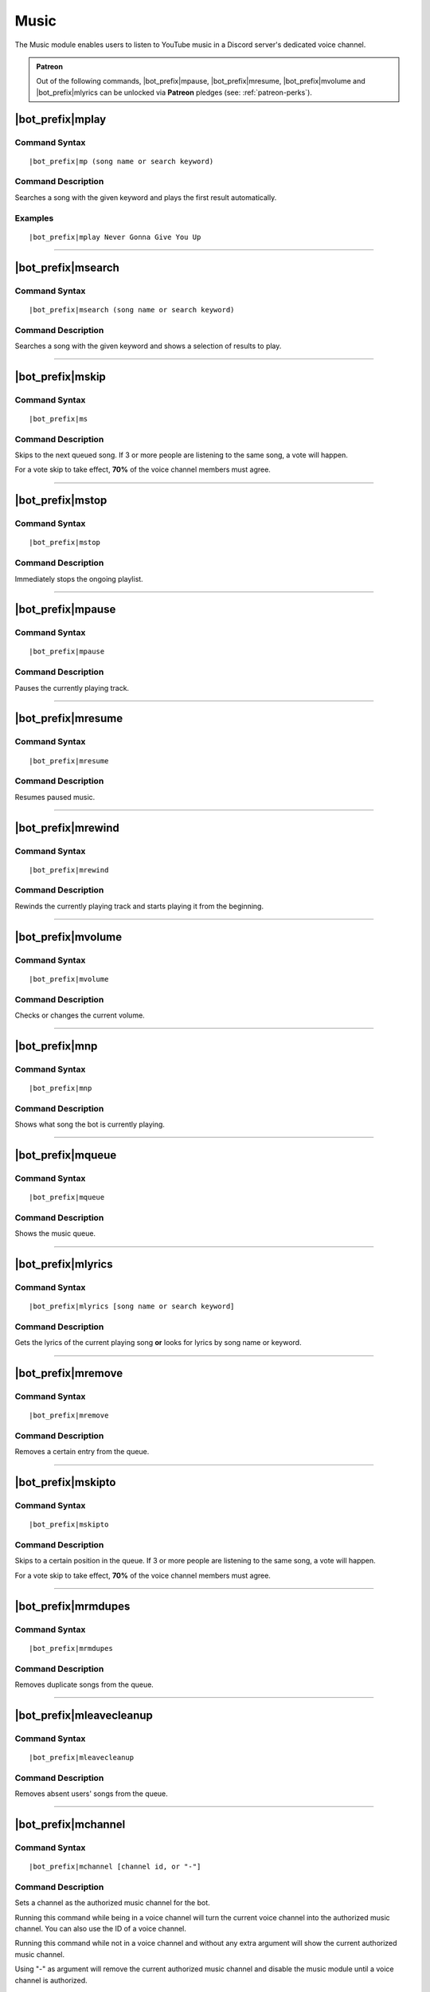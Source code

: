 *****
Music
*****

The Music module enables users to listen to YouTube music in a Discord server's dedicated voice channel.

.. admonition:: Patreon

    Out of the following commands, |bot_prefix|\ mpause, |bot_prefix|\ mresume, |bot_prefix|\ mvolume and |bot_prefix|\ mlyrics can be unlocked via **Patreon** pledges (see: :ref:`patreon-perks`).

|bot_prefix|\ mplay
-------------------

Command Syntax
^^^^^^^^^^^^^^
.. parsed-literal::

    |bot_prefix|\ mp (song name or search keyword)
    
Command Description
^^^^^^^^^^^^^^^^^^^
Searches a song with the given keyword and plays the first result automatically.

Examples
^^^^^^^^
.. parsed-literal::

    |bot_prefix|\ mplay Never Gonna Give You Up

....

|bot_prefix|\ msearch
---------------------

Command Syntax
^^^^^^^^^^^^^^
.. parsed-literal::

    |bot_prefix|\ msearch (song name or search keyword)
    
Command Description
^^^^^^^^^^^^^^^^^^^
Searches a song with the given keyword and shows a selection of results to play.

....

|bot_prefix|\ mskip
-------------------

Command Syntax
^^^^^^^^^^^^^^
.. parsed-literal::

    |bot_prefix|\ ms
    
Command Description
^^^^^^^^^^^^^^^^^^^
Skips to the next queued song. If 3 or more people are listening to the same song, a vote will happen.

For a vote skip to take effect, **70%** of the voice channel members must agree.

.. note:
    Let's assume there are 10 users in the music voice channel.
    The threshold for skipping is calculated as 70% of 10 = 7 (numbers will be rounded down if needed).
    For the vote skip to take effect, you would then need 7 positive votes.

.. note:
    Vote skip will not be active until there are 3 or more people in the voice channel (with one person, insta-skip is enabled and with two the threshold for skipping is 1).
    Administrators will bypass the voting system.

....

|bot_prefix|\ mstop
-------------------

Command Syntax
^^^^^^^^^^^^^^
.. parsed-literal::

    |bot_prefix|\ mstop
    
Command Description
^^^^^^^^^^^^^^^^^^^
Immediately stops the ongoing playlist.

.. note:
    This command is only available if you are alone in the voice channel or if you have "Manage Channels" permissions.

....

|bot_prefix|\ mpause
--------------------

Command Syntax
^^^^^^^^^^^^^^
.. parsed-literal::

    |bot_prefix|\ mpause
    
Command Description
^^^^^^^^^^^^^^^^^^^
Pauses the currently playing track.

.. note:
    This command is only available if you are alone in the voice channel or if you have "Manage Channels" permissions.

....

|bot_prefix|\ mresume
---------------------

Command Syntax
^^^^^^^^^^^^^^
.. parsed-literal::

    |bot_prefix|\ mresume
    
Command Description
^^^^^^^^^^^^^^^^^^^
Resumes paused music.

....

|bot_prefix|\ mrewind
---------------------

Command Syntax
^^^^^^^^^^^^^^
.. parsed-literal::

    |bot_prefix|\ mrewind
    
Command Description
^^^^^^^^^^^^^^^^^^^
Rewinds the currently playing track and starts playing it from the beginning.

.. note:
    This command is only available if you are alone in the voice channel or if you have "Manage Channels" permissions.

....

|bot_prefix|\ mvolume
---------------------

Command Syntax
^^^^^^^^^^^^^^
.. parsed-literal::

    |bot_prefix|\ mvolume
    
Command Description
^^^^^^^^^^^^^^^^^^^
Checks or changes the current volume.

.. note:
    This command is only available if you are alone in the voice channel or if you have "Manage Channels" permissions.

....

|bot_prefix|\ mnp
-----------------

Command Syntax
^^^^^^^^^^^^^^
.. parsed-literal::

    |bot_prefix|\ mnp
    
Command Description
^^^^^^^^^^^^^^^^^^^
Shows what song the bot is currently playing.

....

|bot_prefix|\ mqueue
--------------------

Command Syntax
^^^^^^^^^^^^^^
.. parsed-literal::

    |bot_prefix|\ mqueue
    
Command Description
^^^^^^^^^^^^^^^^^^^
Shows the music queue.

....

|bot_prefix|\ mlyrics
---------------------

Command Syntax
^^^^^^^^^^^^^^
.. parsed-literal::

    |bot_prefix|\ mlyrics [song name or search keyword]
    
Command Description
^^^^^^^^^^^^^^^^^^^
Gets the lyrics of the current playing song **or** looks for lyrics by song name or keyword.

....

|bot_prefix|\ mremove
---------------------

Command Syntax
^^^^^^^^^^^^^^
.. parsed-literal::

    |bot_prefix|\ mremove
    
Command Description
^^^^^^^^^^^^^^^^^^^
Removes a certain entry from the queue. 

.. note:
    This command is only available if you are alone in the voice channel or if you have "Manage Channels" permissions.

....

|bot_prefix|\ mskipto
---------------------

Command Syntax
^^^^^^^^^^^^^^
.. parsed-literal::

    |bot_prefix|\ mskipto
    
Command Description
^^^^^^^^^^^^^^^^^^^
Skips to a certain position in the queue. If 3 or more people are listening to the same song, a vote will happen.

For a vote skip to take effect, **70%** of the voice channel members must agree.

.. note:
    Let's assume there are 10 users in the music voice channel.
    The threshold for skipping is calculated as 70% of 10 = 7 (numbers will be rounded down if needed).
    For the vote skip to take effect, you would then need 7 positive votes.

.. note:
    Vote skip will not be active until there are 3 or more people in the voice channel (with one person, insta-skip is enabled and with two the threshold for skipping is 1).
    Administrators will bypass the voting system.

....

|bot_prefix|\ mrmdupes
----------------------

Command Syntax
^^^^^^^^^^^^^^
.. parsed-literal::

    |bot_prefix|\ mrmdupes
    
Command Description
^^^^^^^^^^^^^^^^^^^
Removes duplicate songs from the queue.

....

|bot_prefix|\ mleavecleanup
---------------------------

Command Syntax
^^^^^^^^^^^^^^
.. parsed-literal::

    |bot_prefix|\ mleavecleanup
    
Command Description
^^^^^^^^^^^^^^^^^^^
Removes absent users' songs from the queue.

....

|bot_prefix|\ mchannel
----------------------

Command Syntax
^^^^^^^^^^^^^^
.. parsed-literal::

    |bot_prefix|\ mchannel [channel id, or "-"]
    
Command Description
^^^^^^^^^^^^^^^^^^^
Sets a channel as the authorized music channel for the bot.

Running this command while being in a voice channel will turn the current voice channel into the authorized music channel. You can also use the ID of a voice channel.

Running this command while not in a voice channel and without any extra argument will show the current authorized music channel.

Using "-" as argument will remove the current authorized music channel and disable the music module until a voice channel is authorized.

Permissions Needed
^^^^^^^^^^^^^^^^^^
| **User**: Administrator

Examples
^^^^^^^^
.. parsed-literal::

    |bot_prefix|\ mchannel
    |bot_prefix|\ mchannel 123456789098765432
    |bot_prefix|\ mchannel -
